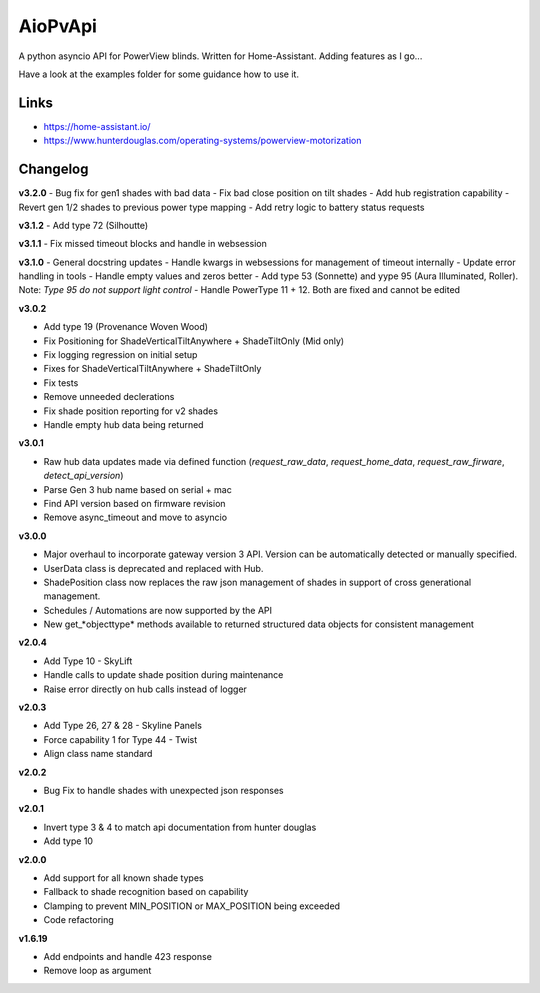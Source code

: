 AioPvApi
========

A python asyncio API for PowerView blinds.
Written for Home-Assistant. Adding features as I go...

Have a look at the examples folder for some guidance how to use it.

Links
-----
- https://home-assistant.io/
- https://www.hunterdouglas.com/operating-systems/powerview-motorization

Changelog
---------

**v3.2.0**
- Bug fix for gen1 shades with bad data
- Fix bad close position on tilt shades
- Add hub registration capability
- Revert gen 1/2 shades to previous power type mapping
- Add retry logic to battery status requests

**v3.1.2**
- Add type 72 (Silhoutte)

**v3.1.1**
- Fix missed timeout blocks and handle in websession

**v3.1.0**
- General docstring updates
- Handle kwargs in websessions for management of timeout internally
- Update error handling in tools
- Handle empty values and zeros better
- Add type 53 (Sonnette) and yype 95 (Aura Illuminated, Roller). Note: *Type 95 do not support light control*
- Handle PowerType 11 + 12. Both are fixed and cannot be edited

**v3.0.2**

- Add type 19 (Provenance Woven Wood)
- Fix Positioning for ShadeVerticalTiltAnywhere + ShadeTiltOnly (Mid only)  
- Fix logging regression on initial setup
- Fixes for ShadeVerticalTiltAnywhere + ShadeTiltOnly
- Fix tests
- Remove unneeded declerations
- Fix shade position reporting for v2 shades
- Handle empty hub data being returned

**v3.0.1**

- Raw hub data updates made via defined function (`request_raw_data`, `request_home_data`, `request_raw_firware`, `detect_api_version`)
- Parse Gen 3 hub name based on serial + mac
- Find API version based on firmware revision
- Remove async_timeout and move to asyncio

**v3.0.0**

- Major overhaul to incorporate gateway version 3 API.  Version can be automatically detected or manually specified.
- UserData class is deprecated and replaced with Hub.
- ShadePosition class now replaces the raw json management of shades in support of cross generational management.
- Schedules / Automations are now supported by the API
- New get_*objecttype* methods available to returned structured data objects for consistent management

**v2.0.4**

- Add Type 10 - SkyLift
- Handle calls to update shade position during maintenance
- Raise error directly on hub calls instead of logger

**v2.0.3**

- Add Type 26, 27 & 28 - Skyline Panels
- Force capability 1 for Type 44 - Twist
- Align class name standard

**v2.0.2**

- Bug Fix to handle shades with unexpected json responses

**v2.0.1**

- Invert type 3 & 4 to match api documentation from hunter douglas
- Add type 10

**v2.0.0**

- Add support for all known shade types
- Fallback to shade recognition based on capability
- Clamping to prevent MIN_POSITION or MAX_POSITION being exceeded
- Code refactoring

**v1.6.19**

- Add endpoints and handle 423 response
- Remove loop as argument
